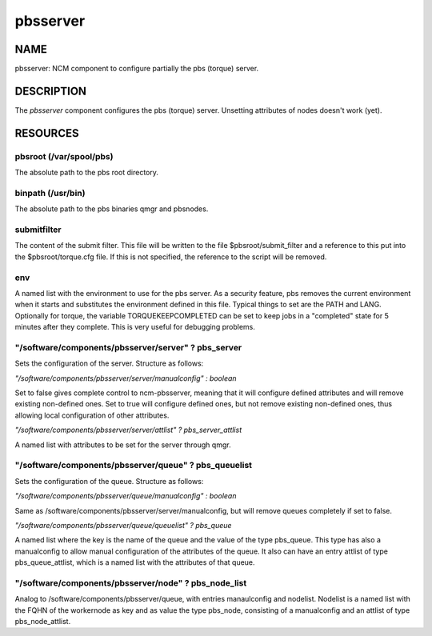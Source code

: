 
#########
pbsserver
#########


****
NAME
****


pbsserver: NCM component to configure partially the pbs (torque) server.


***********
DESCRIPTION
***********


The \ *pbsserver*\  component configures the pbs (torque) server. 
Unsetting attributes of nodes doesn't work (yet).


*********
RESOURCES
*********


pbsroot (/var/spool/pbs)
========================


The absolute path to the pbs root directory.


binpath (/usr/bin)
==================


The absolute path to the pbs binaries qmgr and pbsnodes.


submitfilter
============


The content of the submit filter.  This file will be written to the
file $pbsroot/submit_filter and a reference to this put into the
$pbsroot/torque.cfg file.  If this is not specified, the reference to
the script will be removed.


env
===


A named list with the environment to use for the pbs server.  As a
security feature, pbs removes the current environment when it starts
and substitutes the environment defined in this file.  Typical things
to set are the PATH and LANG.  Optionally for torque, the variable
TORQUEKEEPCOMPLETED can be set to keep jobs in a "completed" state for
5 minutes after they complete.  This is very useful for debugging
problems.


"/software/components/pbsserver/server" ? pbs_server
====================================================


Sets the configuration of the server. Structure as follows:

\ *"/software/components/pbsserver/server/manualconfig" : boolean*\ 

Set to false gives complete control to ncm-pbsserver, meaning that it
will configure defined attributes and will remove existing non-defined
ones. Set to true will configure defined ones, but not remove existing
non-defined ones, thus allowing local configuration of other
attributes.

\ *"/software/components/pbsserver/server/attlist" ? pbs_server_attlist*\ 

A named list with attributes to be set for the server through qmgr.


"/software/components/pbsserver/queue" ? pbs_queuelist
======================================================


Sets the configuration of the queue. Structure as follows:

\ *"/software/components/pbsserver/queue/manualconfig" : boolean*\ 

Same as /software/components/pbsserver/server/manualconfig, but will
remove queues completely if set to false.

\ *"/software/components/pbsserver/queue/queuelist" ? pbs_queue*\ 

A named list where the key is the name of the queue and the value of
the type pbs_queue. This type has also a manualconfig to allow manual
configuration of the attributes of the queue. It also can have an
entry attlist of type pbs_queue_attlist, which is a named list with
the attributes of that queue.


"/software/components/pbsserver/node" ? pbs_node_list
=====================================================


Analog to /software/components/pbsserver/queue, with entries
manaulconfig and nodelist. Nodelist is a named list with the FQHN of
the workernode as key and as value the type pbs_node, consisting of a
manualconfig and an attlist of type pbs_node_attlist.


